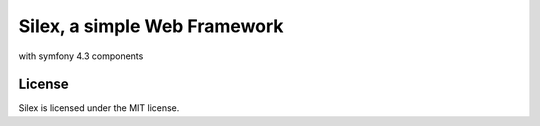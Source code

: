 Silex, a simple Web Framework
=============================

with symfony 4.3 components

License
-------

Silex is licensed under the MIT license.

.. _Symfony components: https://symfony.com
.. _Composer:           https://getcomposer.org
.. _PHPUnit:            https://phpunit.de
.. _silex.zip:          https://silex.symfony.com/download
.. _documentation:      https://silex.symfony.com/documentation
.. _silex tag:          https://stackoverflow.com/questions/tagged/silex
.. _open an issue:      https://github.com/silexphp/Silex/issues/new
